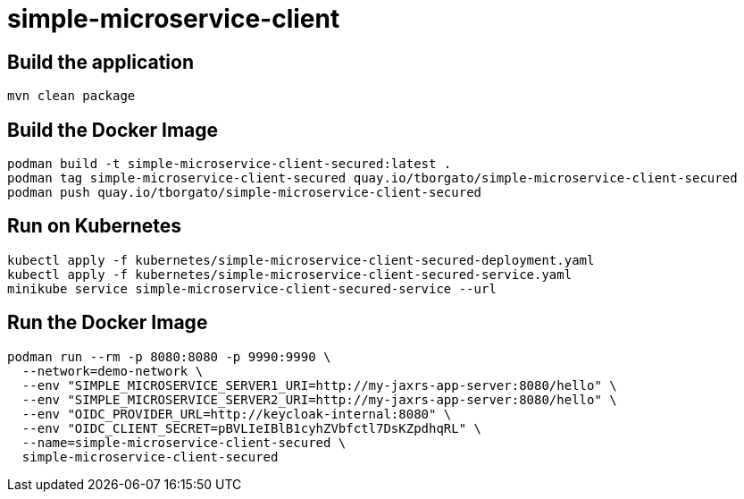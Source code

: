 
= simple-microservice-client

== Build the application

[source,bash]
----
mvn clean package
----

== Build the Docker Image

[source,bash,subs="normal"]
----
podman build -t simple-microservice-client-secured:latest .
podman tag simple-microservice-client-secured quay.io/tborgato/simple-microservice-client-secured
podman push quay.io/tborgato/simple-microservice-client-secured
----

== Run on Kubernetes

[source,bash,subs="normal"]
----
kubectl apply -f kubernetes/simple-microservice-client-secured-deployment.yaml
kubectl apply -f kubernetes/simple-microservice-client-secured-service.yaml
minikube service simple-microservice-client-secured-service --url
----

== Run the Docker Image

[source,bash,subs="normal"]
----
podman run --rm -p 8080:8080 -p 9990:9990 \
  --network=demo-network \
  --env "SIMPLE_MICROSERVICE_SERVER1_URI=http://my-jaxrs-app-server:8080/hello" \
  --env "SIMPLE_MICROSERVICE_SERVER2_URI=http://my-jaxrs-app-server:8080/hello" \
  --env "OIDC_PROVIDER_URL=http://keycloak-internal:8080" \
  --env "OIDC_CLIENT_SECRET=pBVLIeIBlB1cyhZVbfctl7DsKZpdhqRL" \
  --name=simple-microservice-client-secured \
  simple-microservice-client-secured
----